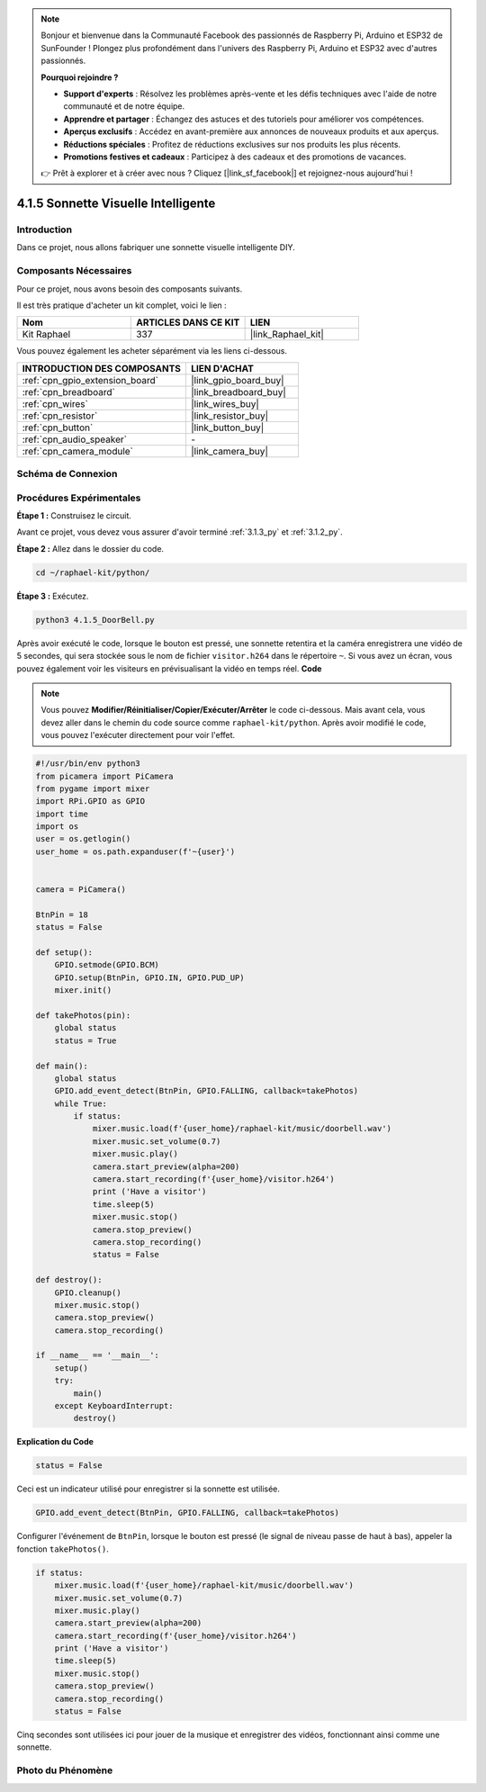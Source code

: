  
.. note::

    Bonjour et bienvenue dans la Communauté Facebook des passionnés de Raspberry Pi, Arduino et ESP32 de SunFounder ! Plongez plus profondément dans l'univers des Raspberry Pi, Arduino et ESP32 avec d'autres passionnés.

    **Pourquoi rejoindre ?**

    - **Support d'experts** : Résolvez les problèmes après-vente et les défis techniques avec l'aide de notre communauté et de notre équipe.
    - **Apprendre et partager** : Échangez des astuces et des tutoriels pour améliorer vos compétences.
    - **Aperçus exclusifs** : Accédez en avant-première aux annonces de nouveaux produits et aux aperçus.
    - **Réductions spéciales** : Profitez de réductions exclusives sur nos produits les plus récents.
    - **Promotions festives et cadeaux** : Participez à des cadeaux et des promotions de vacances.

    👉 Prêt à explorer et à créer avec nous ? Cliquez [|link_sf_facebook|] et rejoignez-nous aujourd'hui !

.. _4.1.5_py:

4.1.5 Sonnette Visuelle Intelligente
==========================================

Introduction
-----------------

Dans ce projet, nous allons fabriquer une sonnette visuelle intelligente DIY.

Composants Nécessaires
------------------------------

Pour ce projet, nous avons besoin des composants suivants.

.. image:: ../img/3.1.19components.png
  :width: 800
  :align: center

Il est très pratique d'acheter un kit complet, voici le lien : 

.. list-table::
    :widths: 20 20 20
    :header-rows: 1

    *   - Nom	
        - ARTICLES DANS CE KIT
        - LIEN
    *   - Kit Raphael
        - 337
        - |link_Raphael_kit|

Vous pouvez également les acheter séparément via les liens ci-dessous.

.. list-table::
    :widths: 30 20
    :header-rows: 1

    *   - INTRODUCTION DES COMPOSANTS
        - LIEN D'ACHAT

    *   - :ref:`cpn_gpio_extension_board`
        - |link_gpio_board_buy|
    *   - :ref:`cpn_breadboard`
        - |link_breadboard_buy|
    *   - :ref:`cpn_wires`
        - |link_wires_buy|
    *   - :ref:`cpn_resistor`
        - |link_resistor_buy|
    *   - :ref:`cpn_button`
        - |link_button_buy|
    *   - :ref:`cpn_audio_speaker`
        - \-
    *   - :ref:`cpn_camera_module`
        - |link_camera_buy|


Schéma de Connexion
-----------------------

============ ======== ========= ======== ===
Nom T-Board  Connexion physique wiringPi BCM
GPIO27       Pin 13    2        27
============ ======== ========= ======== ===

.. image:: ../img/3.1.19_schematic.png
   :width: 500
   :align: center


Procédures Expérimentales
------------------------------

**Étape 1 :** Construisez le circuit.

.. image:: ../img/3.1.19fritzing.png
  :width: 800
  :align: center

Avant ce projet, vous devez vous assurer d'avoir terminé :ref:`3.1.3_py` et :ref:`3.1.2_py`.

**Étape 2 :** Allez dans le dossier du code.

.. raw:: html

    <run></run>

.. code-block::

    cd ~/raphael-kit/python/

**Étape 3 :** Exécutez.

.. raw:: html

    <run></run>

.. code-block::

    python3 4.1.5_DoorBell.py

Après avoir exécuté le code, lorsque le bouton est pressé, une sonnette retentira et la caméra enregistrera une vidéo de 5 secondes, qui sera stockée sous le nom de fichier ``visitor.h264`` dans le répertoire ``~``. Si vous avez un écran, vous pouvez également voir les visiteurs en prévisualisant la vidéo en temps réel.
**Code**

.. note::
    Vous pouvez **Modifier/Réinitialiser/Copier/Exécuter/Arrêter** le code ci-dessous. Mais avant cela, vous devez aller dans le chemin du code source comme ``raphael-kit/python``. Après avoir modifié le code, vous pouvez l'exécuter directement pour voir l'effet.

.. raw:: html

    <run></run>

.. code-block:: python

    #!/usr/bin/env python3
    from picamera import PiCamera
    from pygame import mixer
    import RPi.GPIO as GPIO
    import time
    import os
    user = os.getlogin()
    user_home = os.path.expanduser(f'~{user}')


    camera = PiCamera()

    BtnPin = 18
    status = False

    def setup():
        GPIO.setmode(GPIO.BCM)
        GPIO.setup(BtnPin, GPIO.IN, GPIO.PUD_UP)
        mixer.init()

    def takePhotos(pin):
        global status
        status = True

    def main():
        global status
        GPIO.add_event_detect(BtnPin, GPIO.FALLING, callback=takePhotos)
        while True:
            if status:
                mixer.music.load(f'{user_home}/raphael-kit/music/doorbell.wav')
                mixer.music.set_volume(0.7)
                mixer.music.play()
                camera.start_preview(alpha=200)
                camera.start_recording(f'{user_home}/visitor.h264')
                print ('Have a visitor')
                time.sleep(5)
                mixer.music.stop()
                camera.stop_preview()
                camera.stop_recording()
                status = False 

    def destroy():
        GPIO.cleanup()
        mixer.music.stop()
        camera.stop_preview()
        camera.stop_recording()

    if __name__ == '__main__':
        setup()
        try:
            main()
        except KeyboardInterrupt:
            destroy()

**Explication du Code**

.. code-block:: python

    status = False

Ceci est un indicateur utilisé pour enregistrer si la sonnette est utilisée.

.. code-block:: python

    GPIO.add_event_detect(BtnPin, GPIO.FALLING, callback=takePhotos)

Configurer l'événement de ``BtnPin``, lorsque le bouton est pressé (le signal de niveau passe de haut à bas), appeler la fonction ``takePhotos()``.

.. code-block:: python

    if status:
        mixer.music.load(f'{user_home}/raphael-kit/music/doorbell.wav')
        mixer.music.set_volume(0.7)
        mixer.music.play()
        camera.start_preview(alpha=200)
        camera.start_recording(f'{user_home}/visitor.h264')
        print ('Have a visitor')
        time.sleep(5)
        mixer.music.stop()
        camera.stop_preview()
        camera.stop_recording()
        status = False 

Cinq secondes sont utilisées ici pour jouer de la musique et enregistrer des vidéos, fonctionnant ainsi comme une sonnette.

Photo du Phénomène
------------------------

.. image:: ../img/4.1.5door_bell.JPG
   :align: center


